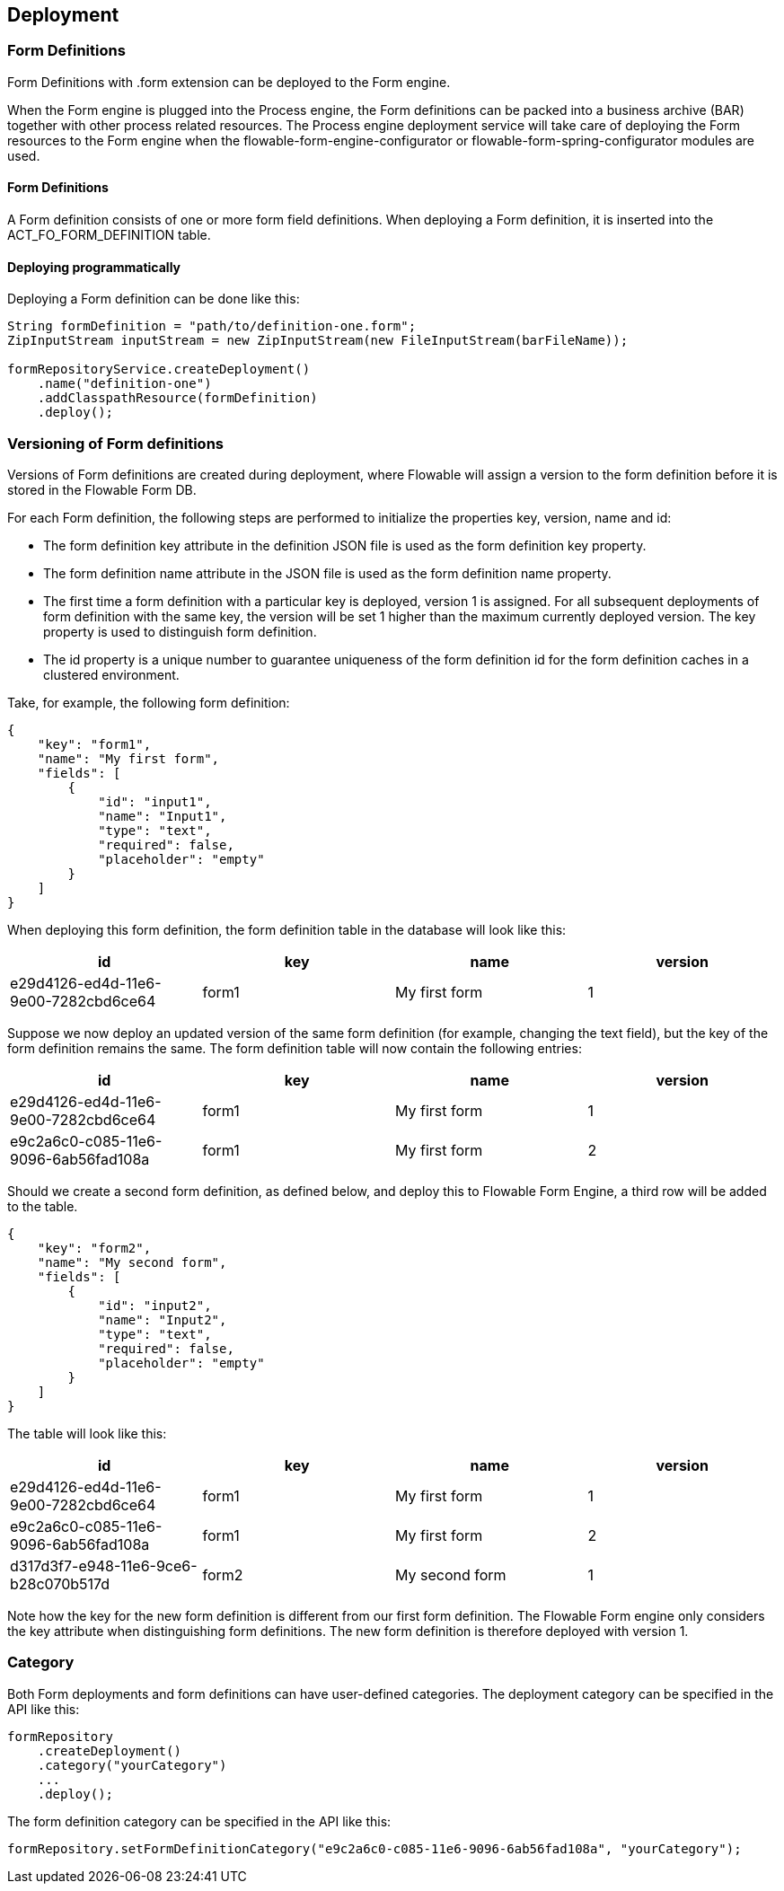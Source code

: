 [[chDeployment]]

== Deployment

=== Form Definitions

Form Definitions with +.form+ extension can be deployed to the Form engine.

When the Form engine is plugged into the Process engine, the Form definitions can be packed into a business archive (BAR) together with other process related resources. The Process engine deployment service will take care of deploying the Form resources to the Form engine when the flowable-form-engine-configurator or flowable-form-spring-configurator modules are used.


==== Form Definitions

A Form definition consists of one or more form field definitions. 
When deploying a Form definition, it is inserted into the ACT_FO_FORM_DEFINITION table. 


==== Deploying programmatically

Deploying a Form definition can be done like this:

[source,java,linenums]
----
String formDefinition = "path/to/definition-one.form";
ZipInputStream inputStream = new ZipInputStream(new FileInputStream(barFileName));

formRepositoryService.createDeployment()
    .name("definition-one")
    .addClasspathResource(formDefinition)
    .deploy();

----

[[versioningOfFormDefinitions]]


=== Versioning of Form definitions

Versions of Form definitions are created during deployment, where Flowable will assign a version to the +form definition+ before it is stored in the Flowable Form DB.

For each Form definition, the following steps are performed to initialize the properties +key+, +version+, +name+ and ++id++:

* The form definition +key+ attribute in the definition JSON file is used as the form definition +key+ property.
* The form definition +name+ attribute in the JSON file is used as the form definition +name+ property.
* The first time a form definition with a particular key is deployed, version 1 is assigned. For all subsequent deployments of form definition with the same key, the version will be set 1 higher than the maximum currently deployed version. The key property is used to distinguish form definition.
* The id property is a unique number to guarantee uniqueness of the form definition id for the form definition caches in a clustered environment.

Take, for example, the following form definition:

[source,json,linenums]
----
{
    "key": "form1",
    "name": "My first form",
    "fields": [
        {
            "id": "input1",
            "name": "Input1",
            "type": "text",
            "required": false,
            "placeholder": "empty"
        }
    ]
}
----

When deploying this form definition, the form definition table in the database will look like this:

[options="header"]
|===============
|id|key|name|version
|e29d4126-ed4d-11e6-9e00-7282cbd6ce64|form1|My first form|1

|===============


Suppose we now deploy an updated version of the same form definition (for example, changing the text field), but the ++key++ of the form definition remains the same. The form definition table will now contain the following entries:

[options="header"]
|===============
|id|key|name|version
|e29d4126-ed4d-11e6-9e00-7282cbd6ce64|form1|My first form|1
|e9c2a6c0-c085-11e6-9096-6ab56fad108a|form1|My first form|2

|===============

Should we create a second form definition, as defined below, and deploy this to Flowable Form Engine, a third row will be added to the table.

[source,xml,linenums]
----
{
    "key": "form2",
    "name": "My second form",
    "fields": [
        {
            "id": "input2",
            "name": "Input2",
            "type": "text",
            "required": false,
            "placeholder": "empty"
        }
    ]
}
----

The table will look like this:

[options="header"]
|===============
|id|key|name|version
|e29d4126-ed4d-11e6-9e00-7282cbd6ce64|form1|My first form|1
|e9c2a6c0-c085-11e6-9096-6ab56fad108a|form1|My first form|2
|d317d3f7-e948-11e6-9ce6-b28c070b517d|form2|My second form|1

|===============

Note how the key for the new form definition is different from our first form definition. The Flowable Form engine only considers the +key+ attribute when distinguishing form definitions. The new form definition is therefore deployed with version 1.


[[deploymentCategory]]


=== Category

Both Form deployments and form definitions can have user-defined categories.
The deployment category can be specified in the API like this:

[source,java,linenums]
----
formRepository
    .createDeployment()
    .category("yourCategory")
    ...
    .deploy();
----

The form definition category can be specified in the API like this:

[source,java,linenums]
----
formRepository.setFormDefinitionCategory("e9c2a6c0-c085-11e6-9096-6ab56fad108a", "yourCategory");
----
